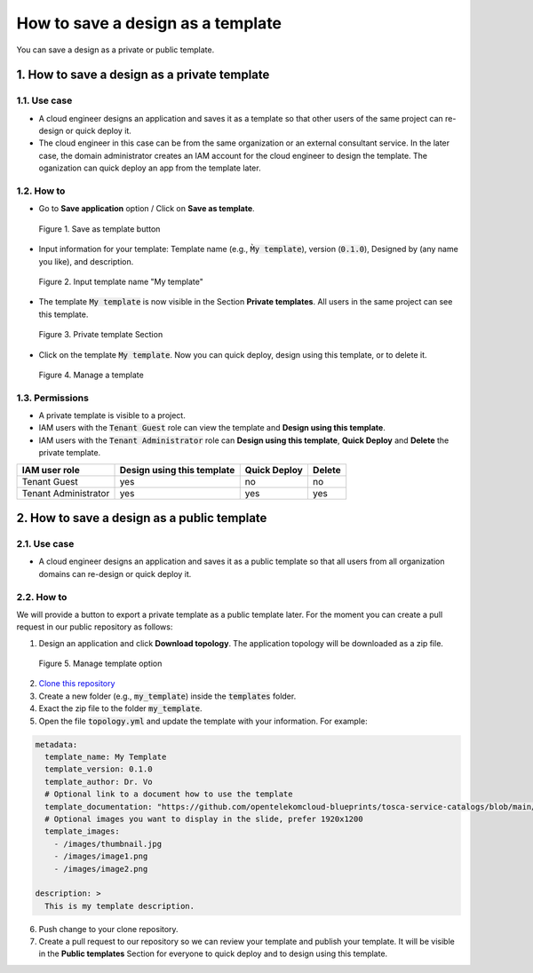 **********************************
How to save a design as a template
**********************************

You can save a design as a private or public template.

1. How to save a design as a private template
=============================================

1.1. Use case
-------------

* A cloud engineer designs an application and saves it as a template so that other users of the same project can re-design or quick deploy it.
* The cloud engineer in this case can be from the same organization or an external consultant service. In the later case, the domain administrator creates an IAM account for the cloud engineer to design the template. The oganization can quick deploy an app from the template later.

1.2. How to
-----------

* Go to **Save application** option / Click on **Save as template**.

.. figure:: /_static/images/private_template1.png
  :width: 700

  Figure 1. Save as template button

* Input information for your template: Template name (e.g., :code:`M̀y template`), version (:code:`0.1.0`), Designed by (any name you like), and description.

.. figure:: /_static/images/private_template2.png
  :width: 700

  Figure 2. Input template name "My template"

* The template :code:`My template` is now visible in the Section **Private templates**. All users in the same project can see this template.

.. figure:: /_static/images/private_template3.png
  :width: 700

  Figure 3. Private template Section

* Click on the template :code:`My template`. Now you can quick deploy, design using this template, or to delete it.

.. figure:: /_static/images/private_template4.png
  :width: 700

  Figure 4. Manage a template

1.3. Permissions
----------------

* A private template is visible to a project.
* IAM users with the :code:`Tenant Guest` role can view the template and **Design using this template**.
* IAM users with the :code:`Tenant Administrator` role can **Design using this template**, **Quick Deploy** and **Delete** the private template.

+----------------------+----------------------------+--------------+--------+
| IAM user role        | Design using this template | Quick Deploy | Delete |
+======================+============================+==============+========+
| Tenant Guest         | yes                        | no           | no     |
+----------------------+----------------------------+--------------+--------+
| Tenant Administrator | yes                        | yes          | yes    |
+----------------------+----------------------------+--------------+--------+

2. How to save a design as a public template
============================================

2.1. Use case
-------------

* A cloud engineer designs an application and saves it as a public template so that all users from all organization domains can re-design or quick deploy it.

2.2. How to
-----------

We will provide a button to export a private template as a public template later. For the moment you can create a pull request in our public repository as follows:

1. Design an application and click **Download topology**. The application topology will be downloaded as a zip file.

.. figure:: /_static/images/public-template.png
  :width: 700

  Figure 5. Manage template option

2. `Clone this repository <https://github.com/opentelekomcloud-blueprints/tosca-service-catalogs.git>`_
3. Create a new folder (e.g., :code:`my_template`) inside the :code:`templates` folder.
4. Exact the zip file to the folder :code:`my_template`.
5. Open the file :code:`topology.yml` and update the template with your information. For example:

.. code-block:: yaml

  metadata:
    template_name: My Template
    template_version: 0.1.0
    template_author: Dr. Vo
    # Optional link to a document how to use the template
    template_documentation: "https://github.com/opentelekomcloud-blueprints/tosca-service-catalogs/blob/main/README.md"
    # Optional images you want to display in the slide, prefer 1920x1200
    template_images:
      - /images/thumbnail.jpg
      - /images/image1.png
      - /images/image2.png

  description: >
    This is my template description.

6. Push change to your clone repository.
7. Create a pull request to our repository so we can review your template and publish your template. It will be visible in the **Public templates** Section for everyone to quick deploy and to design using this template.
